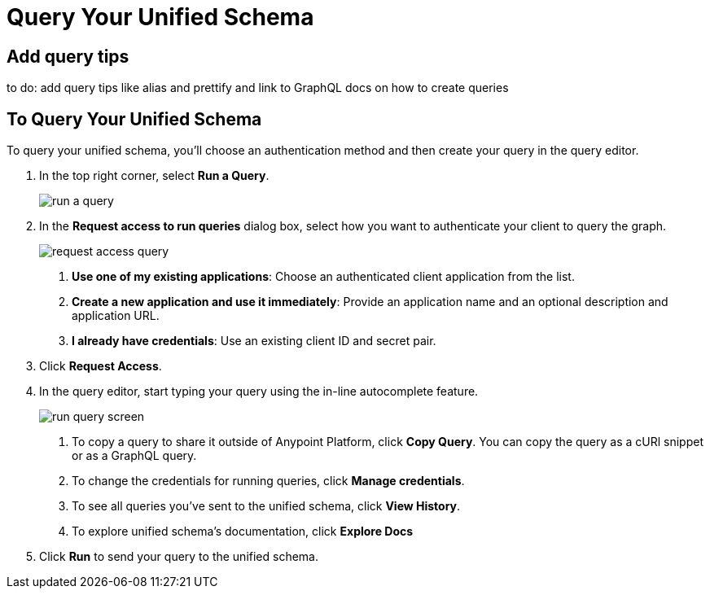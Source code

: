 = Query Your Unified Schema

== Add query tips

to do: add query tips like alias and prettify and link to GraphQL docs on how to create queries

== To Query Your Unified Schema

To query your unified schema, you'll choose an authentication method and then create your query in the query editor.

. In the top right corner, select *Run a Query*.
+
image::run-a-query.png[]
. In the *Request access to run queries* dialog box, select how you want to authenticate your client to query the graph.
+
image::request-access-query.png[]
<1> *Use one of my existing applications*: Choose an authenticated client application from the list.
<1> *Create a new application and use it immediately*: Provide an application name and an optional description and application URL.
<1> *I already have credentials*: Use an existing client ID and secret pair.
. Click *Request Access*.
. In the query editor, start typing your query using the in-line autocomplete feature.
+
image::run-query-screen.png[]
+
<1> To copy a query to share it outside of Anypoint Platform, click *Copy Query*. You can copy the query as a cURl snippet or as a GraphQL query.
<1> To change the credentials for running queries, click *Manage credentials*.
<1> To see all queries you've sent to the unified schema, click *View History*.
<1> To explore unified schema's documentation, click *Explore Docs*

. Click *Run* to send your query to the unified schema.
